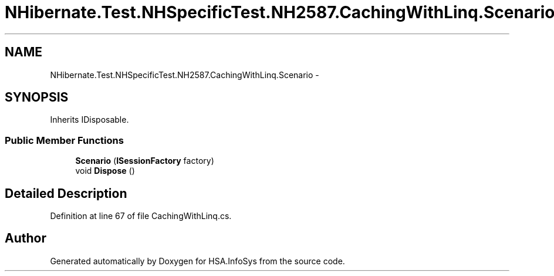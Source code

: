 .TH "NHibernate.Test.NHSpecificTest.NH2587.CachingWithLinq.Scenario" 3 "Fri Jul 5 2013" "Version 1.0" "HSA.InfoSys" \" -*- nroff -*-
.ad l
.nh
.SH NAME
NHibernate.Test.NHSpecificTest.NH2587.CachingWithLinq.Scenario \- 
.SH SYNOPSIS
.br
.PP
.PP
Inherits IDisposable\&.
.SS "Public Member Functions"

.in +1c
.ti -1c
.RI "\fBScenario\fP (\fBISessionFactory\fP factory)"
.br
.ti -1c
.RI "void \fBDispose\fP ()"
.br
.in -1c
.SH "Detailed Description"
.PP 
Definition at line 67 of file CachingWithLinq\&.cs\&.

.SH "Author"
.PP 
Generated automatically by Doxygen for HSA\&.InfoSys from the source code\&.
